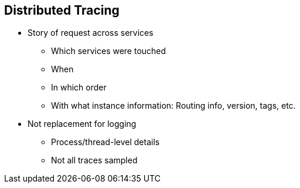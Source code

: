 :data-uri:
:noaudio:

== Distributed Tracing

* Story of request across services
** Which services were touched
** When
** In which order
** With what instance information: Routing info, version, tags, etc.

* Not replacement for logging
** Process/thread-level details
** Not all traces sampled


ifdef::showscript[]

Transcript:

Distributed tracing can be thought of as the story of a request across services. It helps to determine which services were touched, when, in which order, and with what instance information. This information might include routing information, version, and tags.

Distributed tracing is not a replacement for logging. Tracing does not have process- or thread-level details. Also, it is important to note that not all traces are sampled.

endif::showscript[]
